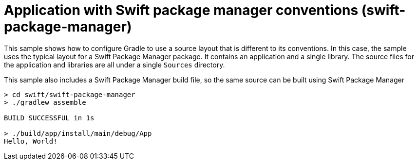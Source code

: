 = Application with Swift package manager conventions (swift-package-manager)

This sample shows how to configure Gradle to use a source layout that is different to its conventions.
In this case, the sample uses the typical layout for a Swift Package Manager package.
It contains an application and a single library.
The source files for the application and libraries are all under a single `Sources` directory.

This sample also includes a Swift Package Manager build file, so the same source can be built using Swift Package Manager

```
> cd swift/swift-package-manager
> ./gradlew assemble

BUILD SUCCESSFUL in 1s

> ./build/app/install/main/debug/App
Hello, World!
```
